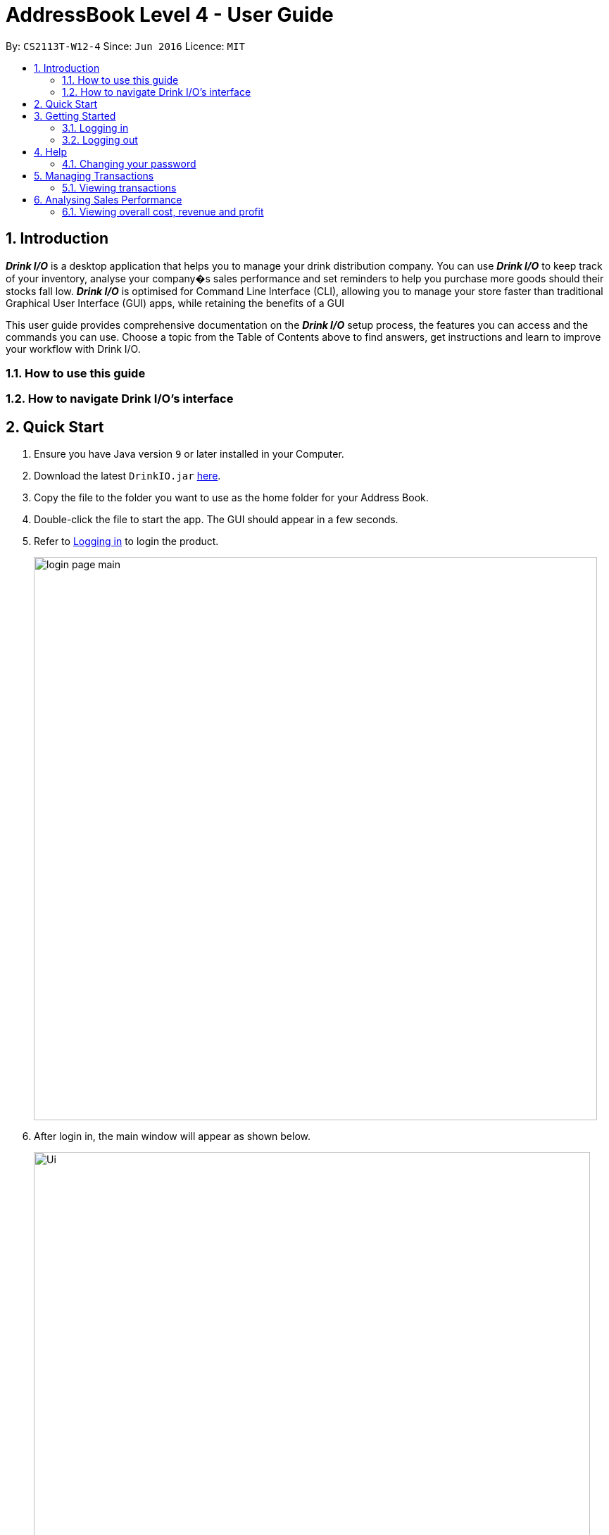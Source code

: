 :product_name : Drink I/O
= AddressBook Level 4 - User Guide
:site-section: UserGuide
:toc:
:toc-title:
:toc-placement: preamble
:sectnums:
:imagesDir: ../images
:stylesDir: ../stylesheets
:xrefstyle: ../full
:experimental:
ifdef::env-github[]
:tip-caption: :bulb:
:note-caption: :information_source:
endif::[]
:repoURL: https://github.com/CS2113-AY1819S1-W12-4/main

By: `CS2113T-W12-4`      Since: `Jun 2016`      Licence: `MIT`

// Use sentence case for long titles e.g. "Updating item details". capitalise first letter if it is a short title ////


== Introduction

*[blue]#_Drink I/O_#* is a desktop application that helps you to manage your drink distribution company.
You can use *[blue]#_Drink I/O_#* to keep track of your inventory, analyse your company�s sales performance and
set reminders to help you purchase more goods should their stocks fall low.
*[blue]#_Drink I/O_#* is optimised for Command Line Interface (CLI), allowing you to manage your store
faster than traditional Graphical User Interface (GUI) apps, while retaining the benefits of a GUI

This user guide provides comprehensive documentation on the *[blue]#_Drink I/O_#* setup process, the features you can
access and the commands you can use. Choose a topic from the Table of Contents above to find answers,
get instructions and learn to improve your workflow with Drink I/O.

=== How to use this guide

=== How to navigate Drink I/O's interface


== Quick Start

.  Ensure you have Java version `9` or later installed in your Computer.
.  Download the latest `DrinkIO.jar` link:{repoURL}/releases[here].
.  Copy the file to the folder you want to use as the home folder for your Address Book.
.  Double-click the file to start the app. The GUI should appear in a few seconds.
.  Refer to <<login>> to login the product.
+
image::loginPic/login_page_main.PNG[width="800"]
+
. After login in, the main window will appear as shown below.

+
image::Ui.png[width="790"]
+
.  Type the command in the command box and press kbd:[Enter] to execute it. +
e.g. typing *`help`* and pressing kbd:[Enter] will open the help window.
.  Some example commands you can try: +
<to be added>

////
* *`viewall`* : Shows a list of all the drinks stocked in the inventory, together with their prices.
* **`add` **`Coca Cola, Green Tea [2]` : Adds a transaction of 1 Coca Cola and 2 Green Tea.
* **`stock` **`Coca Cola 10` : Increases the stock quantity Coca Cola by 10 cans
* *`exit`* : Exits the app
////

.  Refer to <<Features>> for details of each command.

[[Features]]
== Getting Started

// tag::login[]
[[login]]
=== Logging in

Upon entering starting up the application, you will be met by the login page below:

image::loginPic/login_page_main.PNG[width="800"]

To login, you can use either the CLI or GUI to input your `USERNAME` and `PASSWORD`.

*GUI Login*

. Enter your `USERNAME` and `PASSWORD` into the respective username and password fields

. Click on the kbd:[LOGIN] button

*CLI Login*

. Enter your `USERNAME` and `PASSWORD` into the terminal in this format

.. Format: `USERNAME` `PASSWORD`

. Press the kbd:[ENTER] key


[NOTE]
====
* User name and password are seperated with a single space when using CLI input
* Both username and password are single words. No spaces are allowed in username or password.
====
[.example]
====
[example-title]#Examples for CLI input:#

.Table List of user accounts at first launch or upon reset
|===
|user name |password |authentication level

|accountant
|123
|ACCOUNTANT
|===

====
[NOTE]
====
The example provided is a default login account for admins. This account is created only for testing purposes.
====

After successfully logging in, a confirmation message would be shown indicating your authentication level:

image::loginPic/login_confirmation.PNG[width=""]


=== Logging out
Logging out of the application will bring you back to the login screen.

. To log out, enter the following command into the command bar

.. Command format: `logout`

. Press the kbd:[ENTER] key

//end::login[]
//tag::account[]
== Help
Shows available commands with brief description of what can accountant do. +
    Format: `help`
== Managing Your {product_name} Account
*[blue]#_Drink I/O_#* has a login feature. This ensure that every user has to have an account before using the application.
Hence, it would increase the security of the application.

=== Changing your password
When you receive an account from manager, you want to change the password to increase security.
Format: `changePassword o/[OLD_PASSWORD] n/[NEW_PASSWORD]`
[.example]
====
[example-title]#Examples for changePassword:#

* [example]#`changePassword o/123 n/1234`#

If password changes is successful, a message will be shown:

image::loginPic/password_change_successful.PNG[width="300"]
====



== Managing Transactions
Buying and selling likely occurs frequently in your company. To manage the ins and outs of your drinks,
you can record your sales and purchases of drinks into *[blue]#_Drink I/O_#*, and let *[blue]#_Drink I/O_#*
handle the updating of the inventory for you in real-time.


=== Viewing transactions
You can view the transactions entered into *[blue]#_Drink I/O_#* to verify their accuracy.

[TIP]
====
*_Summary_* +

*Command format*:
`viewTrans`
====

*Step by Step Instructions* +
To view all transactions entered,

. Enter `viewTrans` into the command box
. Press kbd:[enter]

You will see a list of transactions displayed in the results panel.


== Analysing Sales Performance
Having up-to-date figures on how much you are making is definitely an important statistic to
gauge the health of your company. *[blue]#_Drink I/O_#* can crunch the numbers from your
transactions for you, and present overall cost, revenue and profit, and
individual drink's sales figures.
// Add about bestselling drink

=== Viewing overall cost, revenue and profit
You can view the overall sales figures aggregated across all drinks.

==== Viewing overall cost
You can check the total costs incurred by your company. Let *[blue]#_Drink I/O_#*
calculate the costs since the beginning of using *[blue]#_Drink I/O_#* for you.

[TIP]
====
*_Summary_* +

*Command format*:
`analyseCosts`
====

*Step by Step Instructions* +
To view the total costs incurred,

. Enter `analyseCosts` into the command box

. Press kbd:[enter]

You should see a value displayed in the results panel.

// insert picture

==== Viewing overall revenue `[Coming in v1.4]`
*[blue]#_Drink I/O_#* can calculate the total revenue your company has earned
since the beginning of using *[blue]#_Drink I/O_#* for you.

[TIP]
====
*_Summary_* +

*Command format*:
`analyseRevenue`
====

*Step by Step Instructions* +
To view the total revenue earned,

. Enter `analyseRevenue` into the command box

. Press kbd:[enter]

You should see a value displayed in the results panel.

// insert picture

==== Viewing overall profit `[Coming in v1.4]`
*[blue]#_Drink I/O_#* can calculate the total profit your company has earned
since the beginning of using *[blue]#_Drink I/O_#* for you.

[TIP]
====
*_Summary_* +

*Command format*:
`analyseProfits`
====

*Step by Step Instructions* +
To view the total profit earned,

. Enter `analyseProfits` into the command box

. Press kbd:[enter]

You should see a value displayed in the results panel.
